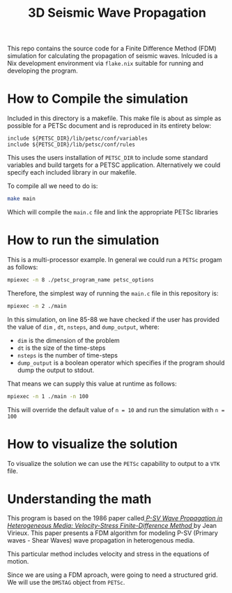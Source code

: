 #+TITLE: 3D Seismic Wave Propagation
This repo contains the source code for a Finite Difference Method (FDM) simulation for calculating the propagation of seismic waves. Inlcuded is a Nix development environment via ~flake.nix~ suitable for running and developing the program.

* How to Compile the simulation
Included in this directory is a makefile. This make file is about as simple as possible for a PETSc document and is reproduced in its entirety below:
#+BEGIN_SRC make
include ${PETSC_DIR}/lib/petsc/conf/variables
include ${PETSC_DIR}/lib/petsc/conf/rules
#+END_SRC
This uses the users installation of ~PETSC_DIR~ to include some standard variables and build targets for a PETSC application. Alternatively we could specify each included library in our makefile.

To compile all we need to do is:
#+BEGIN_SRC bash
make main
#+END_SRC
Which will compile the ~main.c~ file and link the appropriate PETSc libraries

* How to run the simulation
This is a multi-processor example. In general we could run a ~PETSc~ progam as follows:
#+BEGIN_SRC bash
mpiexec -n 8 ./petsc_program_name petsc_options
#+END_SRC
Therefore, the simplest way of running the ~main.c~ file in this repository is:
#+BEGIN_SRC bash
mpiexec -n 2 ./main
#+END_SRC

In this simulation, on line 85-88 we have checked if the user has provided the value of ~dim~ , ~dt~, ~nsteps~, and ~dump_output~, where:
- ~dim~ is the dimension of the problem
- ~dt~ is the size of the time-steps
- ~nsteps~ is the number of time-steps
- ~dump_output~ is a boolean operator which specifies if the program should dump the output to stdout. 
That means we can supply this value at runtime as follows:
#+BEGIN_SRC bash
mpiexec -n 1 ./main -n 100
#+END_SRC
This will override the default value of ~n = 10~ and run the simulation with ~n = 100~ 

* How to visualize the solution
To visualize the solution we can use the ~PETSc~ capability to output to a ~VTK~ file.

* Understanding the math
This program is based on the 1986 paper called[[https://doi.org/10.1190/1.1442147][ /P-SV Wave Propagation in Heterogeneous Media: Velocity-Stress Finite-Difference Method/ ]] by Jean Virieux. This paper presents a FDM algorithm for modeling P-SV (Primary waves - Shear Waves) wave propagation in heterogenous media.

This particular method includes velocity and stress in the equations of motion.

Since we are using a FDM aproach, were going to need a structured grid. We will use the ~DMSTAG~ object from ~PETSc~.
